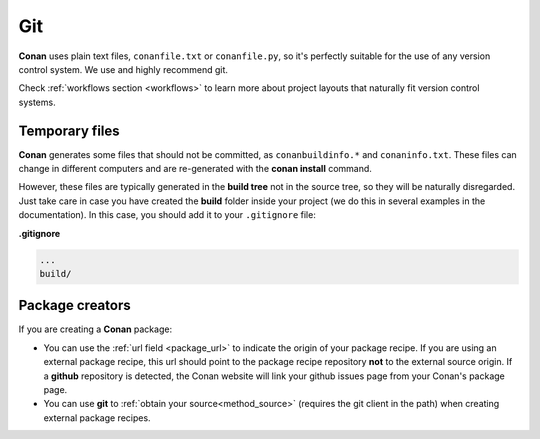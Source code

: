 
|git_logo| Git
_______________


**Conan** uses plain text files, ``conanfile.txt`` or ``conanfile.py``, so it's perfectly
suitable for the use of any version control system. We use and highly recommend git.

Check :ref:`workflows section <workflows>` to learn more about project layouts that naturally fit version control systems.

Temporary files
===============

**Conan** generates some files that should not be committed, as ``conanbuildinfo.*`` and ``conaninfo.txt``.
These files can change in different computers and are re-generated with the **conan install** command.

However, these files are typically generated in the **build tree** not in the source tree, so they
will be naturally disregarded. Just take care in case you have created the **build** folder inside
your project (we do this in several examples in the documentation). In this case, you should add it to your ``.gitignore`` file:

**.gitignore**

.. code-block:: text

   ...
   build/



Package creators
========================

If you are creating a **Conan** package:

- You can use the :ref:`url field <package_url>` to indicate the origin of your package recipe. If you are using an
  external package recipe, this url should point to the package recipe repository **not** to the
  external source origin.
  If a **github** repository is detected, the Conan website will link your github issues page from your Conan's package page.
- You can use **git** to :ref:`obtain your source<method_source>` (requires the git client in the path)
  when creating external package recipes.

.. |git_logo| image:: ../images/git_logo.png
